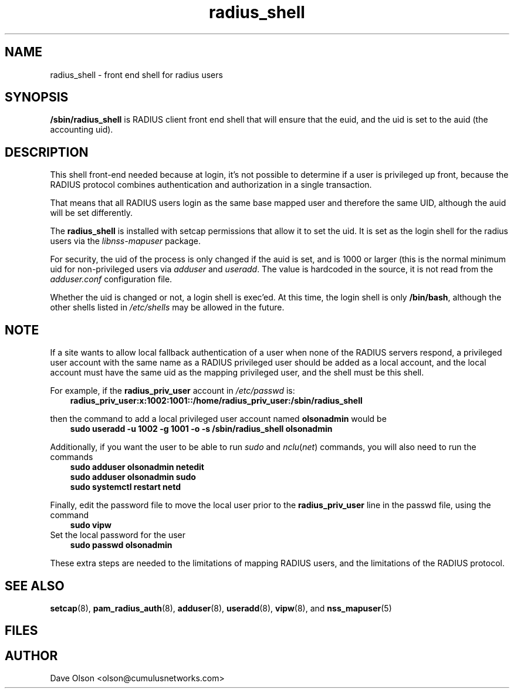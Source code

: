 .TH radius_shell 8
.\" Copyright 2018 Cumulus Networks, Inc.  All rights reserved.
.SH NAME
radius_shell - front end shell for radius users
.SH SYNOPSIS
.B /sbin/radius_shell
is  RADIUS client front end shell that will ensure that the euid, and the uid is set
to the auid (the accounting uid).
.SH DESCRIPTION
This shell front-end needed because at login, it's
not possible to determine if a user is privileged up front, because
the RADIUS protocol combines authentication and authorization in a single
transaction.
.P
That means that all RADIUS users login as the same base mapped user and therefore
the same UID, although the auid will be set differently.
.P
The
.B radius_shell
is installed with setcap permissions that allow it to set the uid.
It is set as the login shell for the radius users via the
.I libnss-mapuser
package.
.P
For security, the uid of the process is only changed if the auid is set,
and is 1000 or larger (this is the normal minimum uid for non-privileged
users via
.I adduser
and
.IR useradd .
The value is hardcoded in the source, it is not read from the
.I adduser.conf
configuration file.
.P
Whether the uid is changed or not, a login shell is exec'ed.
At this time, the login shell is only
.BR /bin/bash ,
although the other shells listed in
.I /etc/shells
may be allowed in the future.
.SH NOTE
If a site wants to allow local fallback authentication of a user when 
none of the RADIUS servers respond, a privileged user account with the
same name as a RADIUS privileged user should be added as a local account,
and the local account must have the same uid as the mapping privileged
user, and the shell must be this shell.
.P
For example, if the
.B radius_priv_user
account in
.I /etc/passwd
is:
.in +3
.B "radius_priv_user:x:1002:1001::/home/radius_priv_user:/sbin/radius_shell"
.P
then the command to add a local privileged user account named
.B olsonadmin
would be
.in +3
.B "sudo useradd -u 1002 -g 1001 -o -s /sbin/radius_shell olsonadmin"
.P
Additionally, if you want the user to be able to run
.I sudo
and
.IR nclu ( net )
commands, you will also need to run the commands
.in +3
.B "sudo adduser olsonadmin netedit"
.br
.B "sudo adduser olsonadmin sudo"
.br
.B "sudo systemctl restart netd"
.P
Finally, edit the password file to move the local user prior to the 
.B radius_priv_user
line in the passwd file, using the command
.in +3
.B "sudo vipw"
.in -3
Set the local password for the user
.in +3
.B "sudo passwd olsonadmin"
.in -3
.P
These extra steps are needed to the limitations of mapping RADIUS users, and the
limitations of the RADIUS protocol.
.SH "SEE ALSO"
.BR setcap (8),
.BR pam_radius_auth (8),
.BR adduser (8),
.BR useradd (8),
.BR vipw "(8), and"
.BR nss_mapuser (5)
.SH FILES
.SH AUTHOR
Dave Olson <olson@cumulusnetworks.com>

